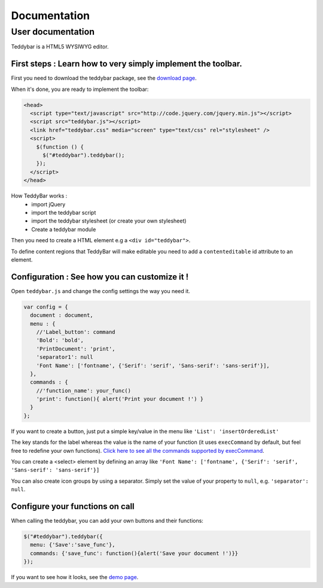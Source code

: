 ===============
 Documentation
===============


User documentation
==================

Teddybar is a HTML5 WYSIWYG editor.

First steps : Learn how to very simply implement the toolbar.
-------------------------------------------------------------

First you need to download the teddybar package, see the `download page </download>`_.

When it's done, you are ready to implement the toolbar:

.. code-block:: html

  <head>
    <script type="text/javascript" src="http://code.jquery.com/jquery.min.js"></script>
    <script src="teddybar.js"></script>
    <link href="teddybar.css" media="screen" type="text/css" rel="stylesheet" />
    <script>
      $(function () {
        $("#teddybar").teddybar();
      });
    </script>
  </head>

How TeddyBar works :
 - import jQuery
 - import the teddybar script
 - import the teddybar stylesheet (or create your own stylesheet)
 - Create a teddybar module
 
Then you need to create a HTML element e.g a ``<div id="teddybar">``.

To define content regions that TeddyBar will make editable you need to add a ``contenteditable`` id attribute to an element.


Configuration : See how you can customize it !
----------------------------------------------

Open ``teddybar.js`` and change the config settings the way you need it.

.. code-block:: javascript

  var config = {
    document : document,
    menu : {
      //'Label_button': command
      'Bold': 'bold',
      'PrintDocument': 'print',
      'separator1': null
      'Font Name': ['fontname', {'Serif': 'serif', 'Sans-serif': 'sans-serif'}],
    },
    commands : {
      //'function_name': your_func()
      'print': function(){ alert('Print your document !') }
    }
  };


If you want to create a button, just put a simple key/value in the menu like ``'List': 'insertOrderedList'``

The key stands for the label whereas the value is the name of your function (it uses ``execCommand`` by default, but feel free to redefine your own functions). `Click here to see all the commands supported by execCommand <http://www.w3.org/TR/html5/dnd.html#execCommand>`_.

You can create a <select> element by defining an array like ``'Font Name': ['fontname', {'Serif': 'serif', 'Sans-serif': 'sans-serif'}]``

You can also create icon groups by using a separator. Simply set the value of your property to ``null``, e.g. ``'separator': null``.


Configure your functions on call
--------------------------------

When calling the teddybar, you can add your own buttons and their functions:

.. code-block:: javascript

  $("#teddybar").teddybar({
    menu: {'Save':'save_func'},
    commands: {'save_func': function(){alert('Save your document !')}}
  });

If you want to see how it looks, see the `demo page </demo/demo.html>`_.
